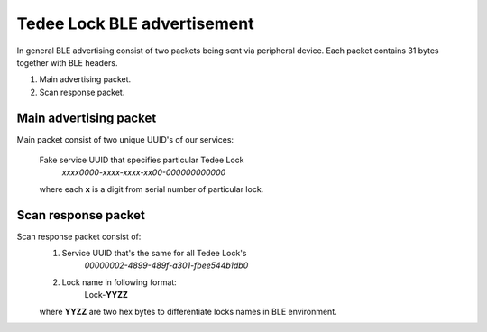 Tedee Lock BLE advertisement
============================

In general BLE advertising consist of two packets being sent via peripheral device.
Each packet contains 31 bytes together with BLE headers.

#. Main advertising packet.
#. Scan response packet.

Main advertising packet
------------------------------

Main packet consist of two unique UUID's of our services:

    Fake service UUID that specifies particular Tedee Lock 
         *xxxx0000-xxxx-xxxx-xx00-000000000000*

    where each **x** is a digit from serial number of particular lock.

Scan response packet
--------------------

Scan response packet consist of:
    1. Service UUID that's the same for all Tedee Lock's
        *00000002-4899-489f-a301-fbee544b1db0*
    #. Lock name in following format:
        Lock-**YYZZ**

    where **YYZZ** are two hex bytes to differentiate locks names in BLE environment.
